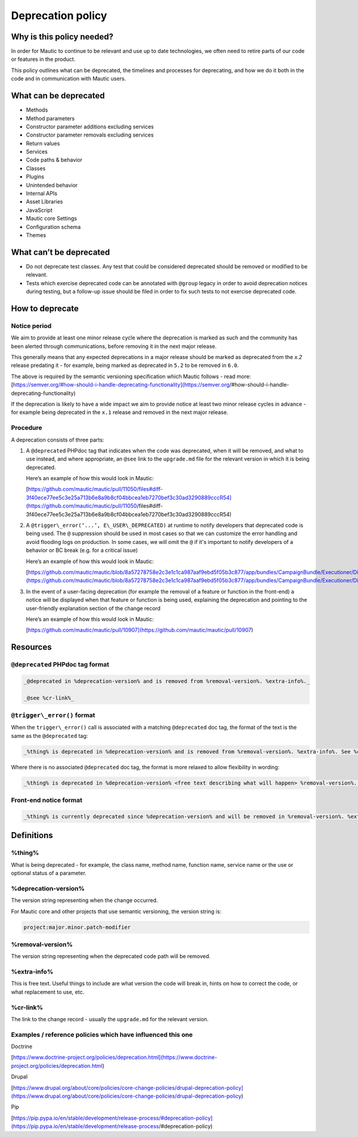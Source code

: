Deprecation policy
##################

Why is this policy needed?
**************************

In order for Mautic to continue to be relevant and use up to date technologies, we often need to retire parts of our code or features in the product.

This policy outlines what can be deprecated, the timelines and processes for deprecating, and how we do it both in the code and in communication with Mautic users.

What can be deprecated
**********************

* Methods
* Method parameters
* Constructor parameter additions excluding services
* Constructor parameter removals excluding services
* Return values
* Services
* Code paths & behavior
* Classes
* Plugins
* Unintended behavior
* Internal APIs
* Asset Libraries
* JavaScript
* Mautic core Settings
* Configuration schema
* Themes

What can’t be deprecated
************************

* Do not deprecate test classes. Any test that could be considered deprecated should be removed or modified to be relevant.
* Tests which exercise deprecated code can be annotated with ``@group`` legacy in order to avoid deprecation notices during testing, but a follow-up issue should be filed in order to fix such tests to not exercise deprecated code.

How to deprecate
****************

Notice period
=============

We aim to provide at least one minor release cycle where the deprecation is marked as such and the community has been alerted through communications, before removing it in the next major release.

This generally means that any expected deprecations in a major release should be marked as deprecated from the `x.2` release predating it - for example, being marked as deprecated in ``5.2`` to be removed in ``6.0``.  
  
The above is required by the semantic versioning specification which Mautic follows - read more: [https://semver.org/#how-should-i-handle-deprecating-functionality](https://semver.org/#how-should-i-handle-deprecating-functionality)

If the deprecation is likely to have a wide impact we aim to provide notice at least two minor release cycles in advance - for example being deprecated in the ``x.1`` release and removed in the next major release.

Procedure
=========

A deprecation consists of three parts:

#.  A ``@deprecated`` PHPdoc tag that indicates when the code was deprecated, when it will be removed, and what to use instead, and where appropriate, an ``@see`` link to the ``upgrade.md`` file for the relevant version in which it is being deprecated.  
      
    Here’s an example of how this would look in Mautic:  
      
    [https://github.com/mautic/mautic/pull/11050/files#diff-3f40ece77ee5c3e25a713b6e8a9b8cf04bbcea1eb7270bef3c30ad3290889cccR54](https://github.com/mautic/mautic/pull/11050/files#diff-3f40ece77ee5c3e25a713b6e8a9b8cf04bbcea1eb7270bef3c30ad3290889cccR54)

#.  A ``@trigger\_error(‘...’, E\_USER\_DEPRECATED)`` at runtime to notify developers that deprecated code is being used. The ``@`` suppression should be used in most cases so that we can customize the error handling and avoid flooding logs on production. In some cases, we will omit the ``@`` if it's important to notify developers of a behavior or BC break (e.g. for a critical issue)  
      
    Here’s an example of how this would look in Mautic:  
      
    [https://github.com/mautic/mautic/blob/8a57278758e2c3e1c1ca987aaf9ebd5f05b3c877/app/bundles/CampaignBundle/Executioner/Dispatcher/LegacyEventDispatcher.php#L201](https://github.com/mautic/mautic/blob/8a57278758e2c3e1c1ca987aaf9ebd5f05b3c877/app/bundles/CampaignBundle/Executioner/Dispatcher/LegacyEventDispatcher.php#L201)

#.  In the event of a user-facing deprecation (for example the removal of a feature or function in the front-end) a notice will be displayed when that feature or function is being used, explaining the deprecation and pointing to the user-friendly explanation section of the change record  
      
    Here’s an example of how this would look in Mautic:  
      
    [https://github.com/mautic/mautic/pull/10907](https://github.com/mautic/mautic/pull/10907)

Resources
*********

``@deprecated`` PHPdoc tag format
=================================

.. code-block:: text

   _@deprecated in %deprecation-version% and is removed from %removal-version%. %extra-info%._

   _@see %cr-link%_

``@trigger\_error()`` format
============================

When the ``trigger\_error()`` call is associated with a matching ``@deprecated`` doc tag, the format of the text is the same as the ``@deprecated`` tag:

.. code-block:: text

   _%thing% is deprecated in %deprecation-version% and is removed from %removal-version%. %extra-info%. See %cr-link%_

Where there is no associated ``@deprecated`` doc tag, the format is more relaxed to allow flexibility in wording:

.. code-block:: text

   _%thing% is deprecated in %deprecation-version% <free text describing what will happen> %removal-version%. %extra-info% <optional>. See %cr-link%_

Front-end notice format
=======================

.. code-block:: text

   _%thing% is currently deprecated since %deprecation-version% and will be removed in %removal-version%. %extra-info%(optional). See %cr-link% for more information._

Definitions
***********

%thing%
=======

What is being deprecated - for example, the class name, method name, function name, service name or the use or optional status of a parameter.

%deprecation-version%
=====================

The version string representing when the change occurred.

For Mautic core and other projects that use semantic versioning, the version string is:

.. code-block:: text

   project:major.minor.patch-modifier

%removal-version%
=================

The version string representing when the deprecated code path will be removed.

%extra-info%
============

This is free text. Useful things to include are what version the code will break in, hints on how to correct the code, or what replacement to use, etc.

%cr-link%
=========

The link to the change record - usually the ``upgrade.md`` for the relevant version.

Examples / reference policies which have influenced this one
============================================================

Doctrine

[https://www.doctrine-project.org/policies/deprecation.html](https://www.doctrine-project.org/policies/deprecation.html)

Drupal

[https://www.drupal.org/about/core/policies/core-change-policies/drupal-deprecation-policy](https://www.drupal.org/about/core/policies/core-change-policies/drupal-deprecation-policy)

Pip

[https://pip.pypa.io/en/stable/development/release-process/#deprecation-policy](https://pip.pypa.io/en/stable/development/release-process/#deprecation-policy)
